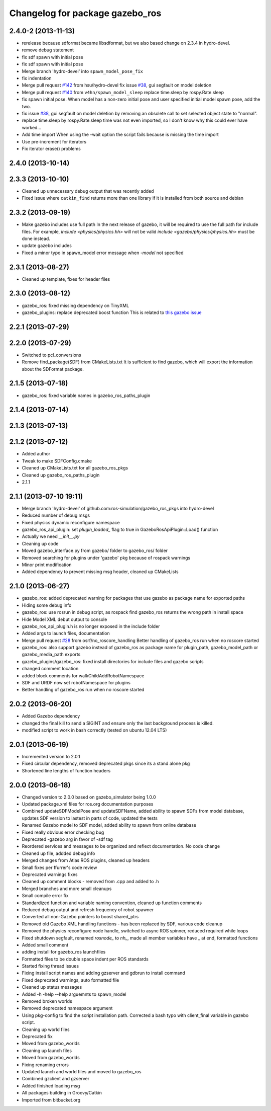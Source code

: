 ^^^^^^^^^^^^^^^^^^^^^^^^^^^^^^^^
Changelog for package gazebo_ros
^^^^^^^^^^^^^^^^^^^^^^^^^^^^^^^^

2.4.0-2 (2013-11-13)
------------------
* rerelease because sdformat became libsdformat, but we also based change on 2.3.4 in hydro-devel.
* remove debug statement
* fix sdf spawn with initial pose
* fix sdf spawn with initial pose
* Merge branch 'hydro-devel' into ``spawn_model_pose_fix``
* fix indentation
* Merge pull request `#142 <https://github.com/ros-simulation/gazebo_ros_pkgs/issues/142>`_ from hsu/hydro-devel
  fix issue `#38 <https://github.com/ros-simulation/gazebo_ros_pkgs/issues/38>`_, gui segfault on model deletion
* Merge pull request `#140 <https://github.com/ros-simulation/gazebo_ros_pkgs/issues/140>`_ from ``v4hn/spawn_model_sleep``
  replace time.sleep by rospy.Rate.sleep
* fix spawn initial pose.  When model has a non-zero initial pose and user specified initial model spawn pose, add the two.
* fix issue `#38 <https://github.com/ros-simulation/gazebo_ros_pkgs/issues/38>`_, gui segfault on model deletion by removing an obsolete call to set selected object state to "normal".
* replace time.sleep by rospy.Rate.sleep
  time was not even imported, so I don't know
  why this could ever have worked...
* Add time import
  When using the -wait option the script fails because is missing the time import
* Use pre-increment for iterators
* Fix iterator erase() problems

2.4.0 (2013-10-14)
------------------

2.3.3 (2013-10-10)
------------------
* Cleaned up unnecessary debug output that was recently added
* Fixed issue where ``catkin_find`` returns more than one library if it is installed from both source and debian

2.3.2 (2013-09-19)
------------------
* Make gazebo includes use full path
  In the next release of gazebo, it will be required to use the
  full path for include files. For example,
  `include <physics/physics.hh>` will not be valid
  `include <gazebo/physics/physics.hh>` must be done instead.
* update gazebo includes
* Fixed a minor typo in spawn_model error message when `-model` not specified

2.3.1 (2013-08-27)
------------------
* Cleaned up template, fixes for header files

2.3.0 (2013-08-12)
------------------
* gazebo_ros: fixed missing dependency on TinyXML
* gazebo_plugins: replace deprecated boost function
  This is related to `this gazebo issue <https://bitbucket.org/osrf/gazebo/issue/581/boost-shared_-_cast-are-deprecated-removed>`_

2.2.1 (2013-07-29)
------------------

2.2.0 (2013-07-29)
------------------
* Switched to pcl_conversions
* Remove find_package(SDF) from CMakeLists.txt
  It is sufficient to find gazebo, which will export the information
  about the SDFormat package.

2.1.5 (2013-07-18)
------------------
* gazebo_ros: fixed variable names in gazebo_ros_paths_plugin

2.1.4 (2013-07-14)
------------------

2.1.3 (2013-07-13)
------------------

2.1.2 (2013-07-12)
------------------
* Added author
* Tweak to make SDFConfig.cmake
* Cleaned up CMakeLists.txt for all gazebo_ros_pkgs
* Cleaned up gazebo_ros_paths_plugin
* 2.1.1

2.1.1 (2013-07-10 19:11)
------------------------
* Merge branch 'hydro-devel' of github.com:ros-simulation/gazebo_ros_pkgs into hydro-devel
* Reduced number of debug msgs
* Fixed physics dynamic reconfigure namespace
* gazebo_ros_api_plugin: set `plugin_loaded_` flag to true in
  GazeboRosApiPlugin::Load() function
* Actually we need `__init__.py`
* Cleaning up code
* Moved gazebo_interface.py from gazebo/ folder to gazebo_ros/ folder
* Removed searching for plugins under 'gazebo' pkg because of rospack warnings
* Minor print modification
* Added dependency to prevent missing msg header, cleaned up CMakeLists

2.1.0 (2013-06-27)
------------------
* gazebo_ros: added deprecated warning for packages that use gazebo as
  package name for exported paths
* Hiding some debug info
* gazebo_ros: use rosrun in debug script, as rospack find gazebo_ros returns the wrong path in install space
* Hide Model XML debut output to console
* gazebo_ros_api_plugin.h is no longer exposed in the include folder
* Added args to launch files, documentation
* Merge pull request `#28 <https://github.com/ros-simulation/gazebo_ros_pkgs/issues/28>`_ from osrf/no_roscore_handling
  Better handling of gazebo_ros run when no roscore started
* gazebo_ros: also support gazebo instead of gazebo_ros as package name for plugin_path, gazebo_model_path or gazebo_media_path exports
* gazebo_plugins/gazebo_ros: fixed install directories for include files and gazebo scripts
* changed comment location
* added block comments for walkChildAddRobotNamespace
* SDF and URDF now set robotNamespace for plugins
* Better handling of gazebo_ros run when no roscore started

2.0.2 (2013-06-20)
------------------
* Added Gazebo dependency
* changed the final kill to send a SIGINT and ensure only the last background process is killed.
* modified script to work in bash correctly (tested on ubuntu 12.04 LTS)

2.0.1 (2013-06-19)
------------------
* Incremented version to 2.0.1
* Fixed circular dependency, removed deprecated pkgs since its a stand alone pkg
* Shortened line lengths of function headers

2.0.0 (2013-06-18)
------------------
* Changed version to 2.0.0 based on gazebo_simulator being 1.0.0
* Updated package.xml files for ros.org documentation purposes
* Combined updateSDFModelPose and updateSDFName, added ability to spawn SDFs from model database, updates SDF version to lastest in parts of code, updated the tests
* Renamed Gazebo model to SDF model, added ability to spawn from online database
* Fixed really obvious error checking bug
* Deprecated -gazebo arg in favor of -sdf tag
* Reordered services and messages to be organized and reflect documentation. No code change
* Cleaned up file, addded debug info
* Merged changes from Atlas ROS plugins, cleaned up headers
* Small fixes per ffurrer's code review
* Deprecated warnings fixes
* Cleaned up comment blocks - removed from .cpp and added to .h
* Merged branches and more small cleanups
* Small compile error fix
* Standardized function and variable naming convention, cleaned up function comments
* Reduced debug output and refresh frequency of robot spawner
* Converted all non-Gazebo pointers to boost shared_ptrs
* Removed old Gazebo XML handling functions - has been replaced by SDF, various code cleanup
* Removed the physics reconfigure node handle, switched to async ROS spinner, reduced required while loops
* Fixed shutdown segfault, renamed `rosnode_` to `nh_`, made all member variables have `_` at end, formatted functions
* Added small comment
* adding install for gazebo_ros launchfiles
* Formatted files to be double space indent per ROS standards
* Started fixing thread issues
* Fixing install script names and adding gzserver and gdbrun to install command
* Fixed deprecated warnings, auto formatted file
* Cleaned up status messages
* Added -h -help --help arguemnts to spawn_model
* Removed broken worlds
* Removed deprecated namespace argument
* Using pkg-config to find the script installation path.
  Corrected a bash typo with client_final variable in gazebo script.
* Cleaning up world files
* Deprecated fix
* Moved from gazebo_worlds
* Cleaning up launch files
* Moved from gazebo_worlds
* Fixing renaming errors
* Updated launch and world files and moved to gazebo_ros
* Combined gzclient and gzserver
* Added finished loading msg
* All packages building in Groovy/Catkin
* Imported from bitbucket.org
